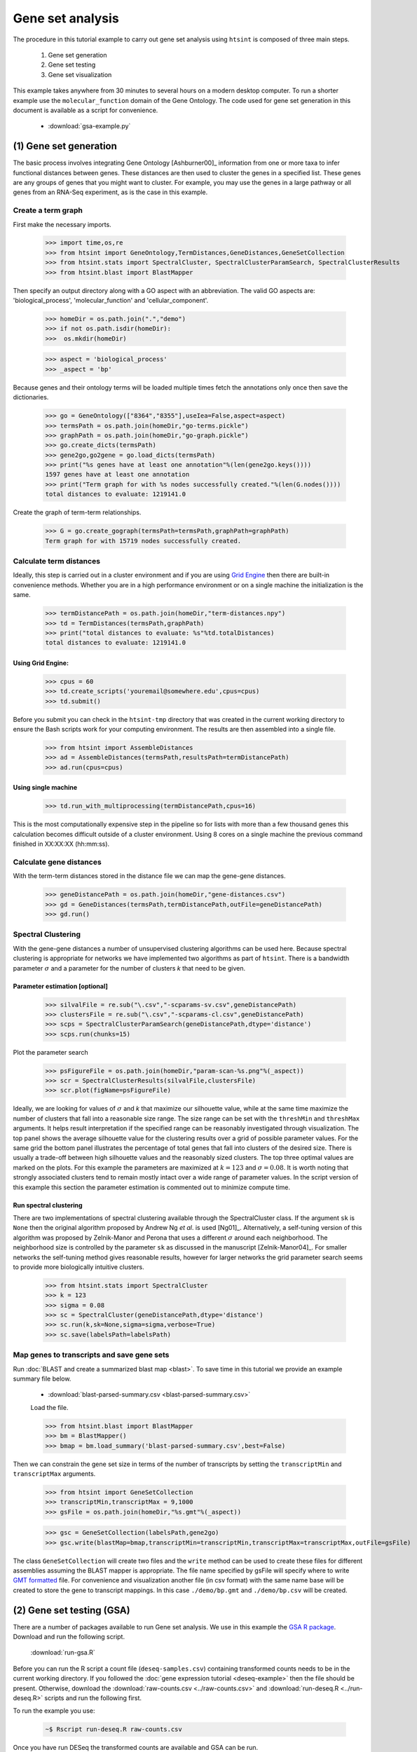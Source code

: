 .. pipeline example

Gene set analysis
======================

The procedure in this tutorial example to carry out gene set analysis using ``htsint`` is composed of three main steps. 

   #. Gene set generation
   #. Gene set testing
   #. Gene set visualization

This example takes anywhere from 30 minutes to several hours on a modern desktop computer.  To run a shorter example use the ``molecular_function`` domain of the Gene Ontology.  The code used for gene set generation in this document is available as a script for convenience.

   * :download:`gsa-example.py`

(1) Gene set generation
----------------------------

The basic process involves integrating Gene Ontology [Ashburner00]_ information from one or more taxa to infer functional distances between genes.  These distances are then used to cluster the genes in a specified list.  These genes are any groups of genes that you might want to cluster.  For example, you may use the genes in a large pathway or all genes from an RNA-Seq experiment, as is the case in this example.

Create a term graph
^^^^^^^^^^^^^^^^^^^^^^^^^^

First make the necessary imports.

   >>> import time,os,re
   >>> from htsint import GeneOntology,TermDistances,GeneDistances,GeneSetCollection
   >>> from htsint.stats import SpectralCluster, SpectralClusterParamSearch, SpectralClusterResults
   >>> from htsint.blast import BlastMapper

Then specify an output directory along with a GO aspect with an abbreviation.  The valid GO aspects are: 'biological_process', 'molecular_function' and 'cellular_component'.

   >>> homeDir = os.path.join(".","demo")
   >>> if not os.path.isdir(homeDir):
   >>>  os.mkdir(homeDir)

   >>> aspect = 'biological_process' 
   >>> _aspect = 'bp'   
   
Because genes and their ontology terms will be loaded multiple times fetch the annotations only once then save the dictionaries.

   >>> go = GeneOntology(["8364","8355"],useIea=False,aspect=aspect)
   >>> termsPath = os.path.join(homeDir,"go-terms.pickle")
   >>> graphPath = os.path.join(homeDir,"go-graph.pickle")
   >>> go.create_dicts(termsPath)
   >>> gene2go,go2gene = go.load_dicts(termsPath)   
   >>> print("%s genes have at least one annotation"%(len(gene2go.keys())))
   1597 genes have at least one annotation
   >>> print("Term graph for with %s nodes successfully created."%(len(G.nodes())))
   total distances to evaluate: 1219141.0

Create the graph of term-term relationships.
   
   >>> G = go.create_gograph(termsPath=termsPath,graphPath=graphPath)
   Term graph for with 15719 nodes successfully created.

Calculate term distances
^^^^^^^^^^^^^^^^^^^^^^^^^^^^^^

Ideally, this step is carried out in a cluster environment and if you are using `Grid Engine <http://gridscheduler.sourceforge.net>`_ then there are built-in convenience methods.  Whether you are in a high performance environment or on a single machine the initialization is the same. 

   >>> termDistancePath = os.path.join(homeDir,"term-distances.npy")
   >>> td = TermDistances(termsPath,graphPath)
   >>> print("total distances to evaluate: %s"%td.totalDistances)
   total distances to evaluate: 1219141.0
    
Using Grid Engine:
"""""""""""""""""""""

   >>> cpus = 60
   >>> td.create_scripts('youremail@somewhere.edu',cpus=cpus)
   >>> td.submit()

Before you submit you can check in the ``htsint-tmp`` directory that was created in the current working directory to ensure the Bash scripts work for your computing environment.  The results are then assembled into a single file.

   >>> from htsint import AssembleDistances
   >>> ad = AssembleDistances(termsPath,resultsPath=termDistancePath)
   >>> ad.run(cpus=cpus)

Using single machine
""""""""""""""""""""""

   >>> td.run_with_multiprocessing(termDistancePath,cpus=16)

This is the most computationally expensive step in the pipeline so for lists with more than a few thousand genes this calculation becomes difficult outside of a cluster environment.  Using 8 cores on a single machine the previous command finished in XX:XX:XX (hh:mm:ss).

Calculate gene distances
^^^^^^^^^^^^^^^^^^^^^^^^^^^

With the term-term distances stored in the distance file we can map the gene-gene distances.

   >>> geneDistancePath = os.path.join(homeDir,"gene-distances.csv")
   >>> gd = GeneDistances(termsPath,termDistancePath,outFile=geneDistancePath)
   >>> gd.run()

Spectral Clustering
^^^^^^^^^^^^^^^^^^^^^^^^^

With the gene-gene distances a number of unsupervised clustering algorithms can be used here.  Because spectral clustering is appropriate for networks we have implemented two algorithms as part of ``htsint``.  There is a bandwidth parameter :math:`\sigma` and a parameter for the number of clusters `k` that need to be given.

Parameter estimation [optional]
"""""""""""""""""""""""""""""""""

   >>> silvalFile = re.sub("\.csv","-scparams-sv.csv",geneDistancePath)
   >>> clustersFile = re.sub("\.csv","-scparams-cl.csv",geneDistancePath)
   >>> scps = SpectralClusterParamSearch(geneDistancePath,dtype='distance')
   >>> scps.run(chunks=15)

Plot the parameter search 

   >>> psFigureFile = os.path.join(homeDir,"param-scan-%s.png"%(_aspect))
   >>> scr = SpectralClusterResults(silvalFile,clustersFile)
   >>> scr.plot(figName=psFigureFile)

.. figure:: ./figures/param-scan-bp.png
   :scale: 25%
   :align: center
   :alt: parameter scan
   :figclass: align-center

Ideally, we are looking for values of :math:`\sigma` and `k` that maximize our silhouette value, while at the same time maximize the number of clusters that fall into a reasonable size range.  The size range can be set with the ``threshMin`` and ``threshMax`` arguments.  It helps result interpretation if the specified range can be reasonably investigated through visualization.  The top panel shows the average silhouette value for the clustering results over a grid of possible parameter values. For the same grid the bottom panel illustrates the percentage of total genes that fall into clusters of the desired size.  There is usually a trade-off between high silhouette values and the reasonably sized clusters.  The top three optimal values are marked on the plots.  For this example the parameters are maximized at :math:`k=123` and :math:`\sigma=0.08`.  It is worth noting that strongly associated clusters tend to remain mostly intact over a wide range of parameter values.  In the script version of this example this section the parameter estimation is commented out to minimize compute time.

Run spectral clustering
"""""""""""""""""""""""""""""""""

There are two implementations of spectral clustering available through the SpectralCluster class.  If the argument ``sk`` is ``None`` then the original algorithm proposed by Andrew Ng *et al*. is used [Ng01]_.  Alternatively, a self-tuning version of this algorithm was proposed by Zelnik-Manor and Perona that uses a different :math:`\sigma` around each neighborhood.  The neighborhood size is controlled by the parameter ``sk`` as discussed in the manuscript [Zelnik-Manor04]_.  For smaller networks the self-tuning method gives reasonable results, however for larger networks the grid parameter search seems to provide more biologically intuitive clusters.

   >>> from htsint.stats import SpectralCluster
   >>> k = 123
   >>> sigma = 0.08
   >>> sc = SpectralCluster(geneDistancePath,dtype='distance')
   >>> sc.run(k,sk=None,sigma=sigma,verbose=True)
   >>> sc.save(labelsPath=labelsPath)

Map genes to transcripts and save gene sets
^^^^^^^^^^^^^^^^^^^^^^^^^^^^^^^^^^^^^^^^^^^^^^

Run :doc:`BLAST and create a summarized blast map <blast>`.  To save time in this tutorial we provide an example summary file below.

   * :download:`blast-parsed-summary.csv <blast-parsed-summary.csv>`

   Load the file.

   >>> from htsint.blast import BlastMapper
   >>> bm = BlastMapper()
   >>> bmap = bm.load_summary('blast-parsed-summary.csv',best=False)

Then we can constrain the gene set size in terms of the number of transcripts by setting the ``transcriptMin`` and ``transcriptMax`` arguments.

   >>> from htsint import GeneSetCollection
   >>> transcriptMin,transcriptMax = 9,1000
   >>> gsFile = os.path.join(homeDir,"%s.gmt"%(_aspect))

   >>> gsc = GeneSetCollection(labelsPath,gene2go)
   >>> gsc.write(blastMap=bmap,transcriptMin=transcriptMin,transcriptMax=transcriptMax,outFile=gsFile)

The class ``GeneSetCollection`` will create two files and the ``write`` method can be used to create these files for different assemblies assuming the BLAST mapper is appropriate.  The file name specified by gsFile will specify where to write `GMT formatted <http://www.broadinstitute.org/cancer/software/gsea/wiki/index.php/Data_formats#GMT:_Gene_Matrix_Transposed_file_format_.28.2A.gmt.29>`_ file.  For convenience and visualization another file (in csv format) with the same  name base will be created to store the gene to transcript mappings.  In this case ``./demo/bp.gmt`` and ``./demo/bp.csv`` will be created.

(2) Gene set testing (GSA)
---------------------------

There are a number of packages available to run Gene set analysis.  We use in this example the `GSA R package <http://cran.r-project.org/web/packages/GSA/GSA.pdf>`_.  Download and run the following script.

   :download:`run-gsa.R`

Before you can run the R script a count file (``deseq-samples.csv``) containing transformed counts needs to be in the current working directory.  If you followed the :doc:`gene expression tutorial <deseq-example>` then the file should be present.  Otherwise, download the :download:`raw-counts.csv <../raw-counts.csv>` and  :download:`run-deseq.R <../run-deseq.R>` scripts and run the following first. 

To run the example you use:

   .. code-block:: bash

      ~$ Rscript run-deseq.R raw-counts.csv

Once you have run DESeq the transformed counts are available and GSA can be run.

   .. code-block:: bash

      ~$ Rscript run-gsa.R bp

Inside of the demo directory a file names ``geneset-results.csv`` will be created identifing the gene sets with FDR values less than 0.5.  Edit the script and refer to the documentation to modify the file to fit you experimental setting.


(3) Visualizing gene sets
----------------------------

First, we need to specify a few paths to files that were created duing the gene set generation process.  Then using the object ``GeneSet``, a network visualization that makes use of `NetworkX <http://networkx.github.io/>`_ can be made for any arbitrary gene set.

   >>> import numpy as np
   >>> from htsint import GeneSet
   >>> distMat = np.load(os.path.join(".","demo","term-distances.npy"))
   >>> genesetFile = os.path.join(".","demo","bp.csv")
   >>> termsPath = os.path.join(".","demo","go-terms.pickle")
   >>> gsets = GeneSet()
   >>> gsets.load_geneset(genesetFile,termsPath,distMat)
   >>> genesetId = 'gs-60'
   >>> gsets.draw_figure(genesetId,layout='spring',name='%s.png'%(genesetId),percentile=25)

.. figure:: ./demo/gs-60.png
   :scale: 15%
   :align: center
   :alt: example gene set
   :figclass: align-center
